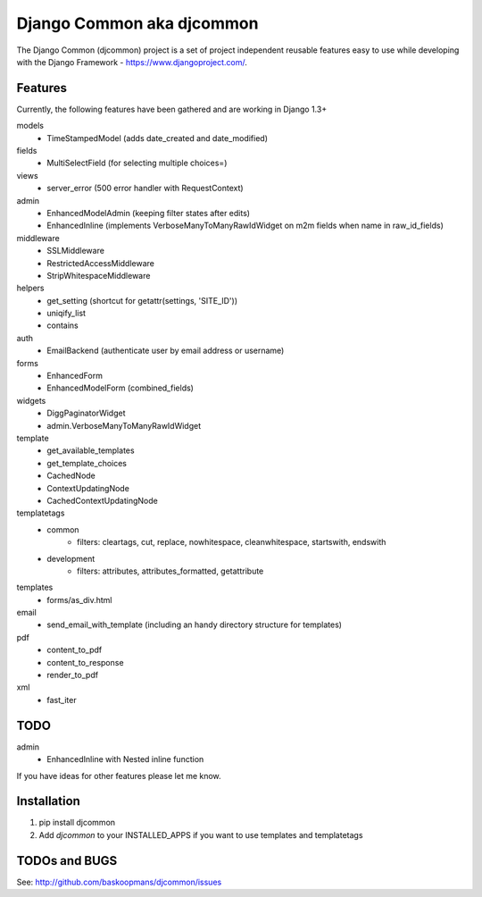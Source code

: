 ==========================
Django Common aka djcommon
==========================

The Django Common (djcommon) project is a set of project independent reusable features easy to use while
developing with the Django Framework - https://www.djangoproject.com/.

Features
========

Currently, the following features have been gathered and are working in Django 1.3+

models
    - TimeStampedModel (adds date_created and date_modified)

fields
    - MultiSelectField (for selecting multiple choices=)

views 
    - server_error (500 error handler with RequestContext)

admin
    - EnhancedModelAdmin (keeping filter states after edits)
    - EnhancedInline (implements VerboseManyToManyRawIdWidget on m2m fields when name in raw_id_fields)

middleware
    - SSLMiddleware
    - RestrictedAccessMiddleware
    - StripWhitespaceMiddleware

helpers
    - get_setting (shortcut for getattr(settings, 'SITE_ID'))
    - uniqify_list
    - contains

auth
    - EmailBackend (authenticate user by email address or username)

forms
    - EnhancedForm
    - EnhancedModelForm (combined_fields)

widgets
    - DiggPaginatorWidget
    - admin.VerboseManyToManyRawIdWidget

template
    - get_available_templates
    - get_template_choices
    - CachedNode
    - ContextUpdatingNode
    - CachedContextUpdatingNode

templatetags
    - common
        * filters: cleartags, cut, replace, nowhitespace, cleanwhitespace, startswith, endswith
    - development
        * filters: attributes, attributes_formatted, getattribute

templates
    - forms/as_div.html

email
    - send_email_with_template (including an handy directory structure for templates)

pdf
    - content_to_pdf
    - content_to_response
    - render_to_pdf

xml
    - fast_iter


TODO
====

admin
    - EnhancedInline with Nested inline function

If you have ideas for other features please let me know.

Installation
============

#. pip install djcommon

#. Add `djcommon` to your INSTALLED_APPS if you want to use templates and templatetags


TODOs and BUGS
==============
See: http://github.com/baskoopmans/djcommon/issues
